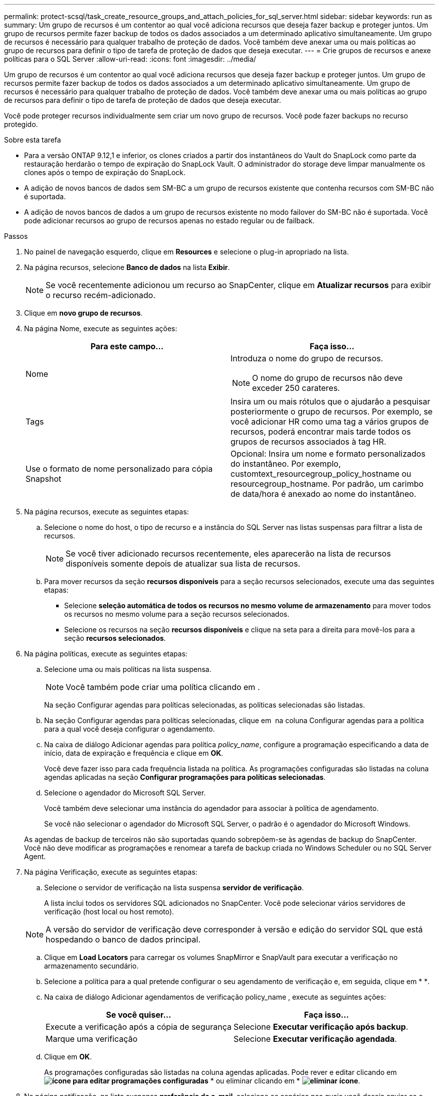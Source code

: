 ---
permalink: protect-scsql/task_create_resource_groups_and_attach_policies_for_sql_server.html 
sidebar: sidebar 
keywords: run as 
summary: Um grupo de recursos é um contentor ao qual você adiciona recursos que deseja fazer backup e proteger juntos. Um grupo de recursos permite fazer backup de todos os dados associados a um determinado aplicativo simultaneamente. Um grupo de recursos é necessário para qualquer trabalho de proteção de dados. Você também deve anexar uma ou mais políticas ao grupo de recursos para definir o tipo de tarefa de proteção de dados que deseja executar. 
---
= Crie grupos de recursos e anexe políticas para o SQL Server
:allow-uri-read: 
:icons: font
:imagesdir: ../media/


[role="lead"]
Um grupo de recursos é um contentor ao qual você adiciona recursos que deseja fazer backup e proteger juntos. Um grupo de recursos permite fazer backup de todos os dados associados a um determinado aplicativo simultaneamente. Um grupo de recursos é necessário para qualquer trabalho de proteção de dados. Você também deve anexar uma ou mais políticas ao grupo de recursos para definir o tipo de tarefa de proteção de dados que deseja executar.

Você pode proteger recursos individualmente sem criar um novo grupo de recursos. Você pode fazer backups no recurso protegido.

.Sobre esta tarefa
* Para a versão ONTAP 9.12,1 e inferior, os clones criados a partir dos instantâneos do Vault do SnapLock como parte da restauração herdarão o tempo de expiração do SnapLock Vault. O administrador do storage deve limpar manualmente os clones após o tempo de expiração do SnapLock.
* A adição de novos bancos de dados sem SM-BC a um grupo de recursos existente que contenha recursos com SM-BC não é suportada.
* A adição de novos bancos de dados a um grupo de recursos existente no modo failover do SM-BC não é suportada. Você pode adicionar recursos ao grupo de recursos apenas no estado regular ou de failback.


.Passos
. No painel de navegação esquerdo, clique em *Resources* e selecione o plug-in apropriado na lista.
. Na página recursos, selecione *Banco de dados* na lista *Exibir*.
+

NOTE: Se você recentemente adicionou um recurso ao SnapCenter, clique em *Atualizar recursos* para exibir o recurso recém-adicionado.

. Clique em *novo grupo de recursos*.
. Na página Nome, execute as seguintes ações:
+
|===
| Para este campo... | Faça isso... 


 a| 
Nome
 a| 
Introduza o nome do grupo de recursos.


NOTE: O nome do grupo de recursos não deve exceder 250 carateres.



 a| 
Tags
 a| 
Insira um ou mais rótulos que o ajudarão a pesquisar posteriormente o grupo de recursos. Por exemplo, se você adicionar HR como uma tag a vários grupos de recursos, poderá encontrar mais tarde todos os grupos de recursos associados à tag HR.



 a| 
Use o formato de nome personalizado para cópia Snapshot
 a| 
Opcional: Insira um nome e formato personalizados do instantâneo. Por exemplo, customtext_resourcegroup_policy_hostname ou resourcegroup_hostname. Por padrão, um carimbo de data/hora é anexado ao nome do instantâneo.

|===
. Na página recursos, execute as seguintes etapas:
+
.. Selecione o nome do host, o tipo de recurso e a instância do SQL Server nas listas suspensas para filtrar a lista de recursos.
+

NOTE: Se você tiver adicionado recursos recentemente, eles aparecerão na lista de recursos disponíveis somente depois de atualizar sua lista de recursos.

.. Para mover recursos da seção *recursos disponíveis* para a seção recursos selecionados, execute uma das seguintes etapas:
+
*** Selecione *seleção automática de todos os recursos no mesmo volume de armazenamento* para mover todos os recursos no mesmo volume para a seção recursos selecionados.
*** Selecione os recursos na seção *recursos disponíveis* e clique na seta para a direita para movê-los para a seção *recursos selecionados*.




. Na página políticas, execute as seguintes etapas:
+
.. Selecione uma ou mais políticas na lista suspensa.
+

NOTE: Você também pode criar uma política clicando em *image:../media/add_policy_from_resourcegroup.gif[""]*.

+
Na seção Configurar agendas para políticas selecionadas, as políticas selecionadas são listadas.

.. Na seção Configurar agendas para políticas selecionadas, clique em *image:../media/add_policy_from_resourcegroup.gif[""]* na coluna Configurar agendas para a política para a qual você deseja configurar o agendamento.
.. Na caixa de diálogo Adicionar agendas para política _policy_name_, configure a programação especificando a data de início, data de expiração e frequência e clique em *OK*.
+
Você deve fazer isso para cada frequência listada na política. As programações configuradas são listadas na coluna agendas aplicadas na seção *Configurar programações para políticas selecionadas*.

.. Selecione o agendador do Microsoft SQL Server.
+
Você também deve selecionar uma instância do agendador para associar à política de agendamento.

+
Se você não selecionar o agendador do Microsoft SQL Server, o padrão é o agendador do Microsoft Windows.



+
As agendas de backup de terceiros não são suportadas quando sobrepõem-se às agendas de backup do SnapCenter. Você não deve modificar as programações e renomear a tarefa de backup criada no Windows Scheduler ou no SQL Server Agent.

. Na página Verificação, execute as seguintes etapas:
+
.. Selecione o servidor de verificação na lista suspensa *servidor de verificação*.
+
A lista inclui todos os servidores SQL adicionados no SnapCenter. Você pode selecionar vários servidores de verificação (host local ou host remoto).

+

NOTE: A versão do servidor de verificação deve corresponder à versão e edição do servidor SQL que está hospedando o banco de dados principal.

.. Clique em *Load Locators* para carregar os volumes SnapMirror e SnapVault para executar a verificação no armazenamento secundário.
.. Selecione a política para a qual pretende configurar o seu agendamento de verificação e, em seguida, clique em * *image:../media/add_policy_from_resourcegroup.gif[""].
.. Na caixa de diálogo Adicionar agendamentos de verificação policy_name , execute as seguintes ações:
+
|===
| Se você quiser... | Faça isso... 


 a| 
Execute a verificação após a cópia de segurança
 a| 
Selecione *Executar verificação após backup*.



 a| 
Marque uma verificação
 a| 
Selecione *Executar verificação agendada*.

|===
.. Clique em *OK*.
+
As programações configuradas são listadas na coluna agendas aplicadas. Pode rever e editar clicando em *image:../media/edit_icon.gif["ícone para editar programações configuradas"]* * ou eliminar clicando em * *image:../media/delete_icon_for_configuringschedule.gif["eliminar ícone"]*.



. Na página notificação, na lista suspensa *preferência de e-mail*, selecione os cenários nos quais você deseja enviar os e-mails.
+
Você também deve especificar os endereços de e-mail do remetente e do destinatário e o assunto do e-mail. Se quiser anexar o relatório da operação realizada no grupo de recursos, selecione *Anexar Relatório de trabalho*.

+

NOTE: Para notificação por e-mail, você deve ter especificado os detalhes do servidor SMTP usando a GUI ou o comando PowerShell SET-SmtpServer.

. Revise o resumo e clique em *Finish*.


.Informações relacionadas
link:task_create_backup_policies_for_sql_server_databases.html["Criar políticas de backup para bancos de dados do SQL Server"]
